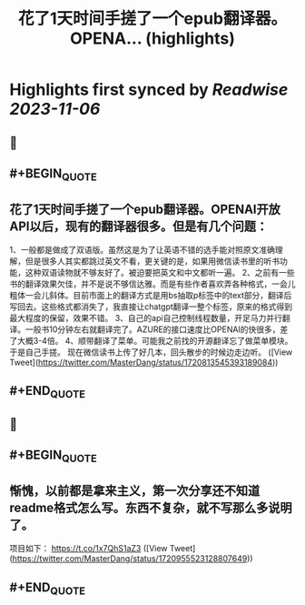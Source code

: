 :PROPERTIES:
:title: 花了1天时间手搓了一个epub翻译器。OPENA... (highlights)
:END:

:PROPERTIES:
:author: [[MasterDang on Twitter]]
:full-title: "花了1天时间手搓了一个epub翻译器。OPENA..."
:category: [[tweets]]
:url: https://twitter.com/MasterDang/status/1720813545393189084
:END:

* Highlights first synced by [[Readwise]] [[2023-11-06]]
** 📌
** #+BEGIN_QUOTE
** 花了1天时间手搓了一个epub翻译器。OPENAI开放API以后，现有的翻译器很多。但是有几个问题：
1、一般都是做成了双语版。虽然这是为了让英语不错的选手能对照原文准确理解，但是很多人其实都跳过英文不看，更关键的是，如果用微信读书里的听书功能，这种双语读物就不够友好了。被迫要把英文和中文都听一遍。
2、之前有一些书的翻译效果欠佳，并不是说不够信达雅。而是有些作者喜欢弄各种格式，一会儿粗体一会儿斜体。目前市面上的翻译方式是用bs抽取p标签中的text部分，翻译后写回去。这些格式都消失了，我直接让chatgpt翻译一整个标签，原来的格式得到最大程度的保留，效果不错。
3、自己的api自己控制线程数量，开足马力并行翻译。一般书10分钟左右就翻译完了。AZURE的接口速度比OPENAI的快很多，差了大概3-4倍。
4、顺带翻译了菜单。可能我之前找的开源翻译忘了做菜单模块。于是自己手搓。
现在微信读书上传了好几本，回头散步的时候边走边听。  ([View Tweet](https://twitter.com/MasterDang/status/1720813545393189084))
** #+END_QUOTE
** 📌
** #+BEGIN_QUOTE
** 惭愧，以前都是拿来主义，第一次分享还不知道readme格式怎么写。东西不复杂，就不写那么多说明了。
项目如下：
https://t.co/1x7QhS1aZ3  ([View Tweet](https://twitter.com/MasterDang/status/1720955523128807649))
** #+END_QUOTE